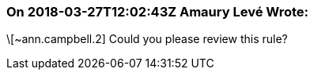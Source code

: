 === On 2018-03-27T12:02:43Z Amaury Levé Wrote:
\[~ann.campbell.2] Could you please review this rule?

